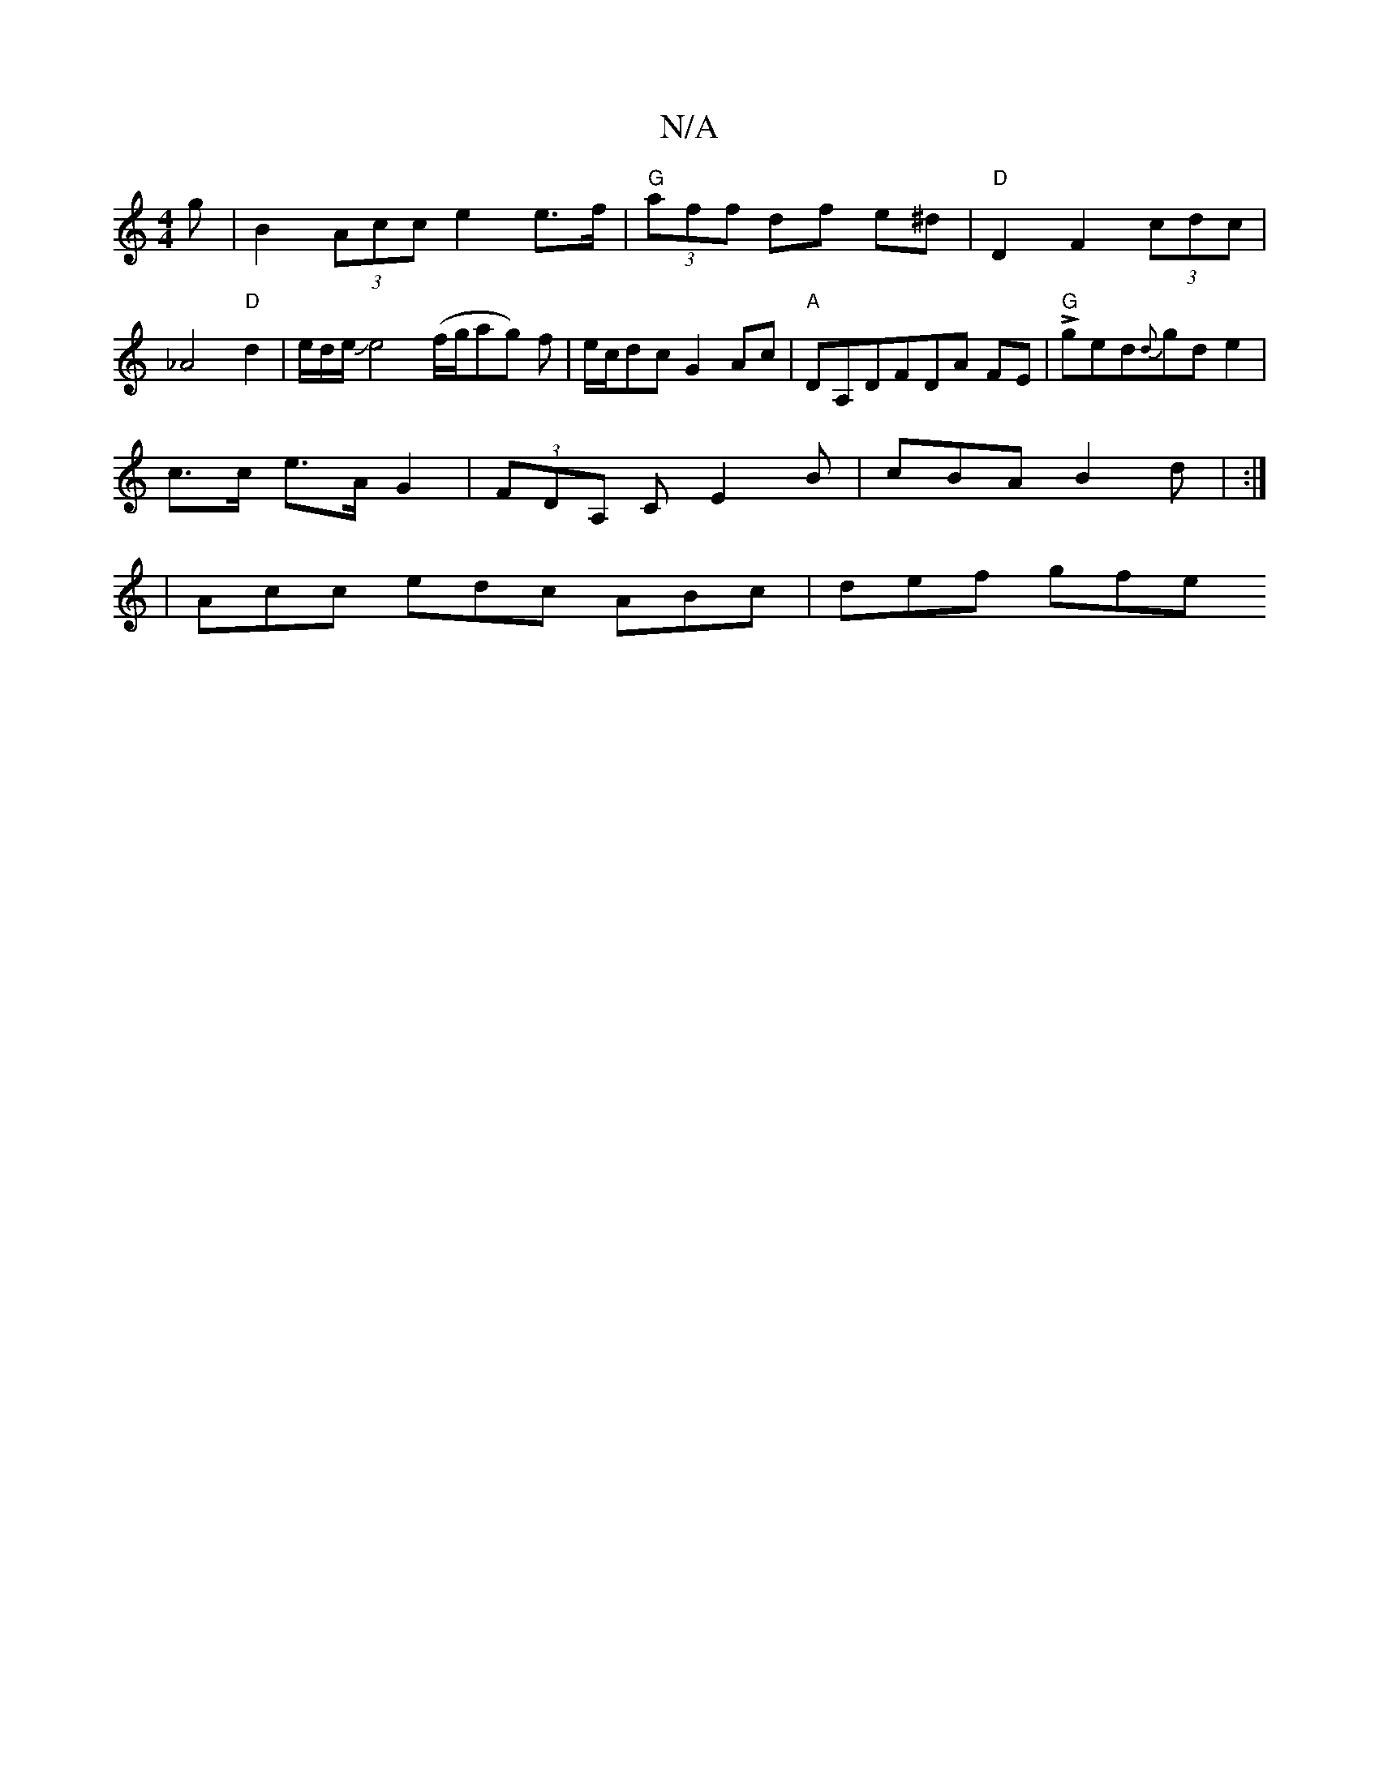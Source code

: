 X:1
T:N/A
M:4/4
R:N/A
K:Cmajor
g | B2 (3Acc e2 e>f | "G"(3aff df e^d | "D"D2F2 (3lcdc|_A4"D"d2 |e/d/e/Je4 (f/g/ag) f|e/c/dc G2 Ac | "A"DA,DFDA FE | "G"Lged{d}gd e2 |
c>c e>A G2 |(3FDA, C E2 B | cBA B2 d | :|
|Acc edc ABc | def gfe 